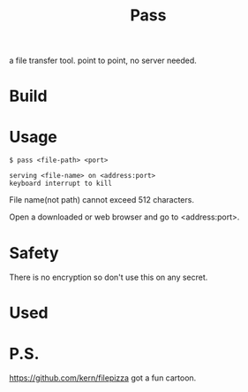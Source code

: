 #+TITLE: Pass

a file transfer tool.
point to point, no server needed.

* Build

* Usage

#+BEGIN_SRC shell
$ pass <file-path> <port>

serving <file-name> on <address:port>
keyboard interrupt to kill
#+END_SRC

File name(not path) cannot exceed 512 characters.

Open a downloaded or web browser and go to <address:port>.

* Safety

There is no encryption so don't use this on any secret.

* Used



* P.S.
https://github.com/kern/filepizza got a fun cartoon.


